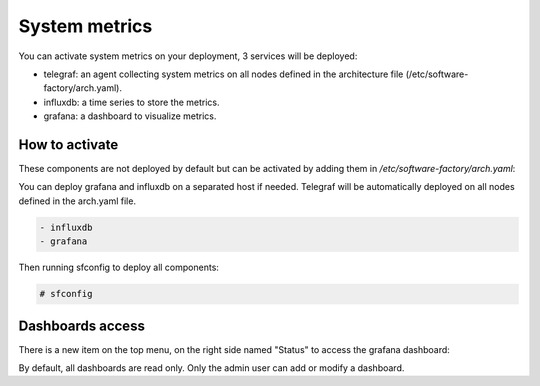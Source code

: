 .. _metric_operator:

System metrics
==============

You can activate system metrics on your deployment, 3 services will be
deployed:

* telegraf: an agent collecting system metrics on all nodes defined in the
  architecture file (/etc/software-factory/arch.yaml).
* influxdb: a time series to store the metrics.
* grafana: a dashboard to visualize metrics.

How to activate
---------------

These components are not deployed by default but can be activated by adding
them in */etc/software-factory/arch.yaml*:

You can deploy grafana and influxdb on a separated host if needed. Telegraf will be
automatically deployed on all nodes defined in the arch.yaml file.

.. code-block:: yaml

 - influxdb
 - grafana

Then running sfconfig to deploy all components:

.. code-block:: bash

 # sfconfig

Dashboards access
-----------------

There is a new item on the top menu, on the right side named "Status" to access
the grafana dashboard:

.. image:: ../imgs/metrics.png
   :scale: 50 %

By default, all dashboards are read only. Only the admin user can add or modify a dashboard.
